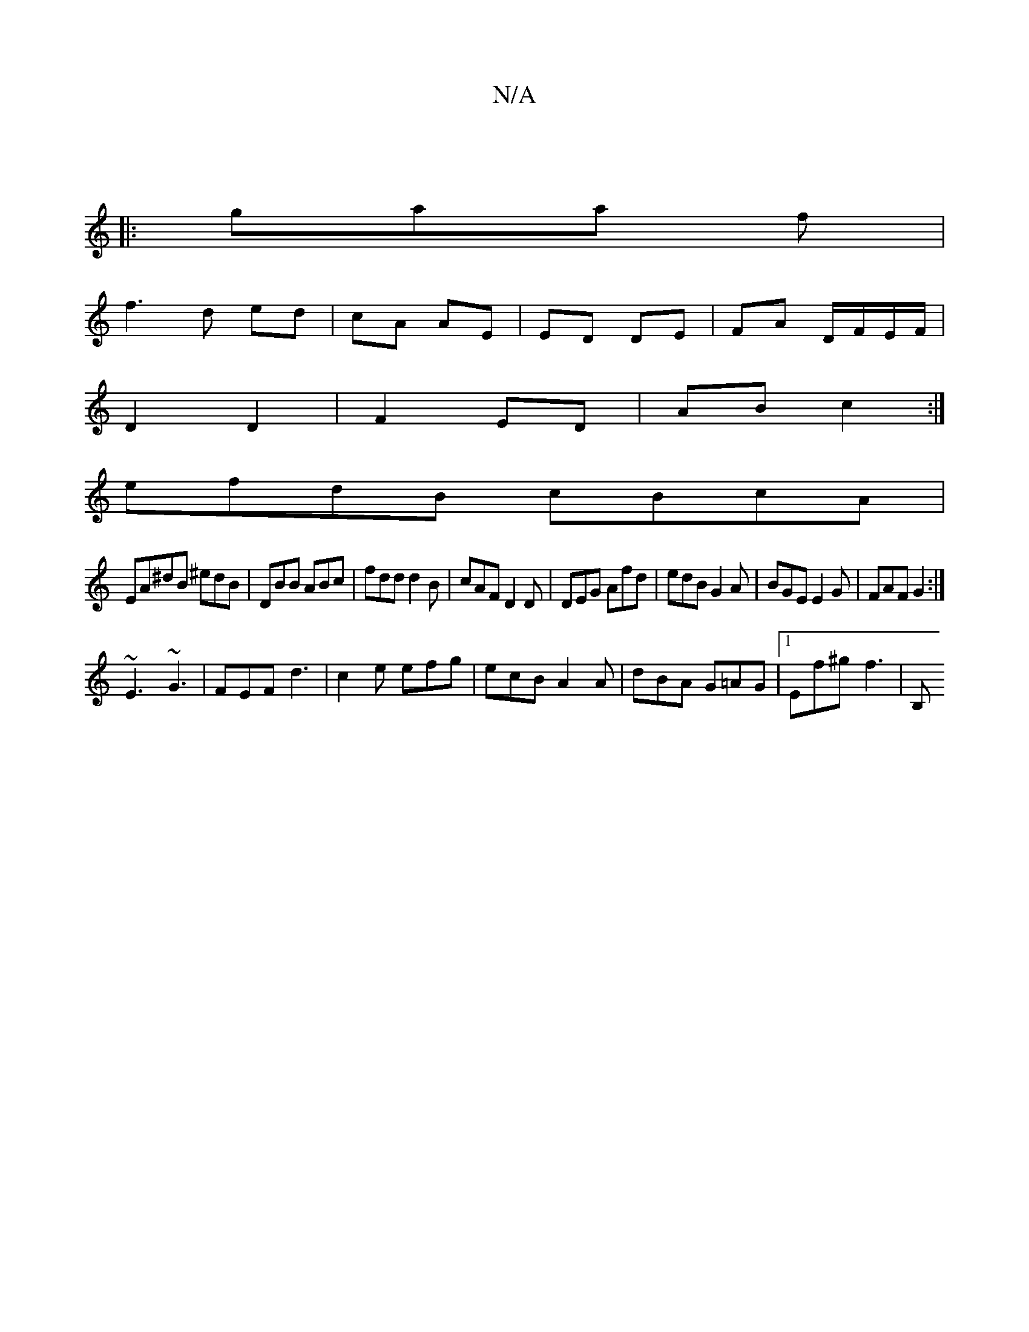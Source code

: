 X:1
T:N/A
M:4/4
R:N/A
K:Cmajor
|
|:gaa f|
f3 d ed|cA AE|ED DE|FA D/F/E/F/|
D2 D2|F2 ED | AB c2 :|
efdB cBcA|
EA^dB ^edB|DBB ABc|fdd d2B|cAF D2D|DEG Afd|edB G2A|BGE E2G|FAF G2 :|
~E3 ~G3|FEF d3|c2e efg|ecB A2 A|dBA G=AG|1 Ef^g f3|B,